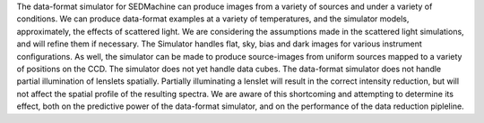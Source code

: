 The data-format simulator for SEDMachine can produce images from a variety of sources and under a variety of conditions. We can produce data-format examples at a variety of temperatures, and the simulator models, approximately, the effects of scattered light. We are considering the assumptions made in the scattered light simulations, and will refine them if necessary. The Simulator handles flat, sky, bias and dark images for various instrument configurations. As well, the simulator can be made to produce source-images from uniform sources mapped to a variety of positions on the CCD. The simulator does not yet handle data cubes. The data-format simulator does not handle partial illumination of lenslets spatially. Partially illuminating a lenslet will result in the correct intensity reduction, but will not affect the spatial profile of the resulting spectra. We are aware of this shortcoming and attempting to determine its effect, both on the predictive power of the data-format simulator, and on the performance of the data reduction pipleline. 